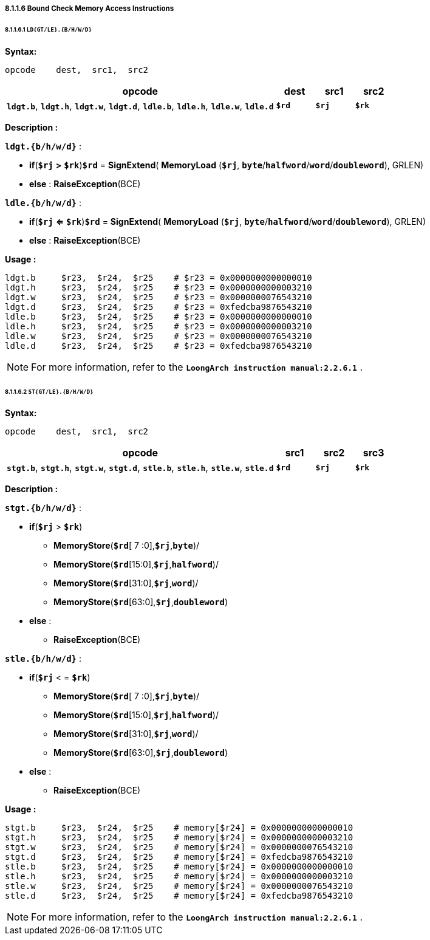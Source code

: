===== *8.1.1.6 Bound Check Memory Access Instructions*

====== *8.1.1.6.1 `LD{GT/LE}.{B/H/W/D}`*

*Syntax:*

 opcode    dest,  src1,  src2

[options="header"]
[cols="70,10,10,10"]
|===========================
^.^|opcode
^.^|dest
^.^|src1 
^.^|src2

^.^|*`ldgt.b`*, *`ldgt.h`*, *`ldgt.w`*, *`ldgt.d`*, *`ldle.b`*, *`ldle.h`*, *`ldle.w`*, *`ldle.d`*
^.^|*`$rd`*
^.^|*`$rj`* 
^.^|*`$rk`* 
|===========================

*Description :*

*`ldgt.{b/h/w/d}`* :

** *if*(*`$rj`* *>* *`$rk`*)*`$rd`* = *SignExtend*( *MemoryLoad* (*`$rj`*, *`byte`*/*`halfword`*/*`word`*/*`doubleword`*), GRLEN)
** *else* : *RaiseException*(BCE)

*`ldle.{b/h/w/d}`* :

** *if*(*`$rj`* *<=* *`$rk`*)*`$rd`* = *SignExtend*( *MemoryLoad* (*`$rj`*, *`byte`*/*`halfword`*/*`word`*/*`doubleword`*), GRLEN)
** *else* : *RaiseException*(BCE)

*Usage :* 
[source]
----
ldgt.b     $r23,  $r24,  $r25    # $r23 = 0x0000000000000010
ldgt.h     $r23,  $r24,  $r25    # $r23 = 0x0000000000003210
ldgt.w     $r23,  $r24,  $r25    # $r23 = 0x0000000076543210
ldgt.d     $r23,  $r24,  $r25    # $r23 = 0xfedcba9876543210
ldle.b     $r23,  $r24,  $r25    # $r23 = 0x0000000000000010
ldle.h     $r23,  $r24,  $r25    # $r23 = 0x0000000000003210
ldle.w     $r23,  $r24,  $r25    # $r23 = 0x0000000076543210
ldle.d     $r23,  $r24,  $r25    # $r23 = 0xfedcba9876543210
----

[NOTE]
=====
For more information, refer to the *`LoongArch instruction manual:2.2.6.1`* .
=====

====== *8.1.1.6.2 `ST{GT/LE}.{B/H/W/D}`*

*Syntax:*

 opcode    dest,  src1,  src2

[options="header"]
[cols="70,10,10,10"]
|===========================
^.^|opcode
^.^|src1
^.^|src2 
^.^|src3

^.^|*`stgt.b`*, *`stgt.h`*, *`stgt.w`*, *`stgt.d`*, *`stle.b`*, *`stle.h`*, *`stle.w`*, *`stle.d`*
^.^|*`$rd`*
^.^|*`$rj`* 
^.^|*`$rk`* 
|===========================

*Description :*

*`stgt.{b/h/w/d}`* :

* *if*(*`$rj`* > *`$rk`*)
** *MemoryStore*(*`$rd`*[ 7 :0],*`$rj`*,*`byte`*)/
** *MemoryStore*(*`$rd`*[15:0],*`$rj`*,*`halfword`*)/
** *MemoryStore*(*`$rd`*[31:0],*`$rj`*,*`word`*)/
** *MemoryStore*(*`$rd`*[63:0],*`$rj`*,*`doubleword`*)
* *else* :
** *RaiseException*(BCE)

*`stle.{b/h/w/d}`* :

* *if*(*`$rj`* < = *`$rk`*)
** *MemoryStore*(*`$rd`*[ 7 :0],*`$rj`*,*`byte`*)/
** *MemoryStore*(*`$rd`*[15:0],*`$rj`*,*`halfword`*)/
** *MemoryStore*(*`$rd`*[31:0],*`$rj`*,*`word`*)/
** *MemoryStore*(*`$rd`*[63:0],*`$rj`*,*`doubleword`*)
* *else* :
** *RaiseException*(BCE)

*Usage :* 
[source]
----
stgt.b     $r23,  $r24,  $r25    # memory[$r24] = 0x0000000000000010
stgt.h     $r23,  $r24,  $r25    # memory[$r24] = 0x0000000000003210
stgt.w     $r23,  $r24,  $r25    # memory[$r24] = 0x0000000076543210
stgt.d     $r23,  $r24,  $r25    # memory[$r24] = 0xfedcba9876543210
stle.b     $r23,  $r24,  $r25    # memory[$r24] = 0x0000000000000010
stle.h     $r23,  $r24,  $r25    # memory[$r24] = 0x0000000000003210
stle.w     $r23,  $r24,  $r25    # memory[$r24] = 0x0000000076543210
stle.d     $r23,  $r24,  $r25    # memory[$r24] = 0xfedcba9876543210
----

[NOTE]
=====
For more information, refer to the *`LoongArch instruction manual:2.2.6.1`* .
=====
